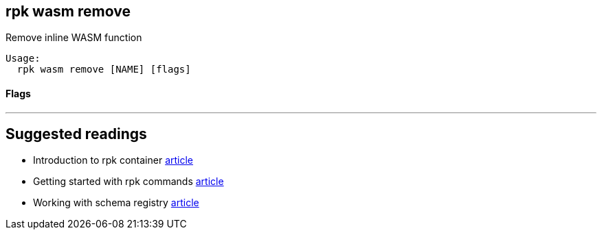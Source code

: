 == rpk wasm remove
:description: 

Remove inline WASM function

[,bash]
----
Usage:
  rpk wasm remove [NAME] [flags]
----

[discrete]
==== Flags

////
[cols=",,",]
|===
|*Value* |*Type* |*Description*

|-h, --help |- |Help for remove

|--type |string |WASM engine type (async, data-policy) (default "async")

|--brokers |strings |Comma-separated list of broker ip:port pairs (e.g.
--brokers '192.168.78.34:9092,192.168.78.35:9092,192.179.23.54:9092').
Alternatively, you may set the REDPANDA_BROKERS environment variable
with the comma-separated list of broker addresses

|--config |string |Redpanda config file, if not set the file will be
searched for in the default locations

|--password |string |SASL password to be used for authentication

|--sasl-mechanism |string |The authentication mechanism to use.
Supported values: SCRAM-SHA-256, SCRAM-SHA-512

|--tls-cert |string |The certificate to be used for TLS authentication
with the broker

|--tls-enabled |- |Enable TLS for the Kafka API (not necessary if
specifying custom certs)

|--tls-key |string |The certificate key to be used for TLS
authentication with the broker

|--tls-truststore |string |The truststore to be used for TLS
communication with the broker

|--user |string |SASL user to be used for authentication

|-v, --verbose |- |Enable verbose logging (default: false)
|===
////

'''

== Suggested readings

* Introduction to rpk container https://redpanda.com/blog/rpk-container/[article]
* Getting started with rpk commands https://redpanda.com/blog/getting-started-rpk/[article]
* Working with schema registry https://redpanda.com/blog/schema_registry/[article]
